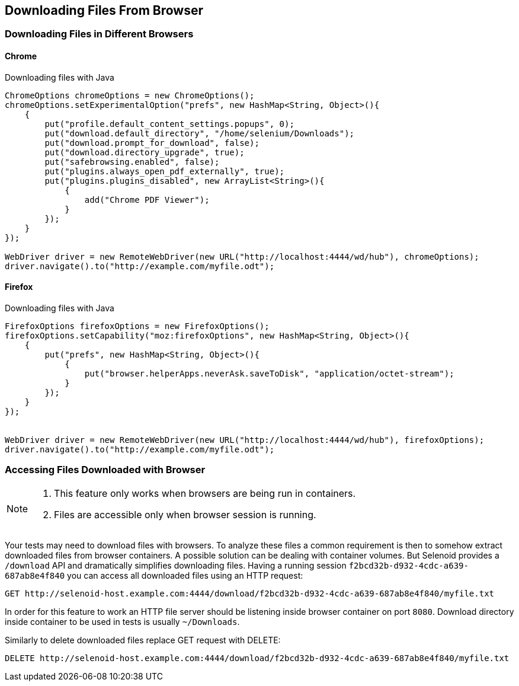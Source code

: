 == Downloading Files From Browser

=== Downloading Files in Different Browsers

==== Chrome

.Downloading files with Java
[source,java]
----
ChromeOptions chromeOptions = new ChromeOptions();
chromeOptions.setExperimentalOption("prefs", new HashMap<String, Object>(){
    {
        put("profile.default_content_settings.popups", 0);
        put("download.default_directory", "/home/selenium/Downloads");
        put("download.prompt_for_download", false);
        put("download.directory_upgrade", true);
        put("safebrowsing.enabled", false);
        put("plugins.always_open_pdf_externally", true);
        put("plugins.plugins_disabled", new ArrayList<String>(){
            {
                add("Chrome PDF Viewer");
            }
        });
    }
});

WebDriver driver = new RemoteWebDriver(new URL("http://localhost:4444/wd/hub"), chromeOptions);
driver.navigate().to("http://example.com/myfile.odt");
----

==== Firefox

.Downloading files with Java
[source,java]
----
FirefoxOptions firefoxOptions = new FirefoxOptions();
firefoxOptions.setCapability("moz:firefoxOptions", new HashMap<String, Object>(){
    {
        put("prefs", new HashMap<String, Object>(){
            {
                put("browser.helperApps.neverAsk.saveToDisk", "application/octet-stream");
            }
        });
    }
});


WebDriver driver = new RemoteWebDriver(new URL("http://localhost:4444/wd/hub"), firefoxOptions);
driver.navigate().to("http://example.com/myfile.odt");
----

=== Accessing Files Downloaded with Browser

[NOTE]
====
. This feature only works when browsers are being run in containers.
. Files are accessible only when browser session is running.
====

Your tests may need to download files with browsers. To analyze these files a common requirement is then to somehow extract downloaded files from browser containers. A possible solution can be dealing with container volumes. But Selenoid provides a `/download` API and dramatically simplifies downloading files. Having a running session `f2bcd32b-d932-4cdc-a639-687ab8e4f840` you can access all downloaded files using an HTTP request:
```
GET http://selenoid-host.example.com:4444/download/f2bcd32b-d932-4cdc-a639-687ab8e4f840/myfile.txt
```
In order for this feature to work an HTTP file server should be listening inside browser container on port `8080`. Download directory inside container to be used in tests is usually `~/Downloads`.

Similarly to delete downloaded files replace GET request with DELETE:

[source]
----
DELETE http://selenoid-host.example.com:4444/download/f2bcd32b-d932-4cdc-a639-687ab8e4f840/myfile.txt
----
